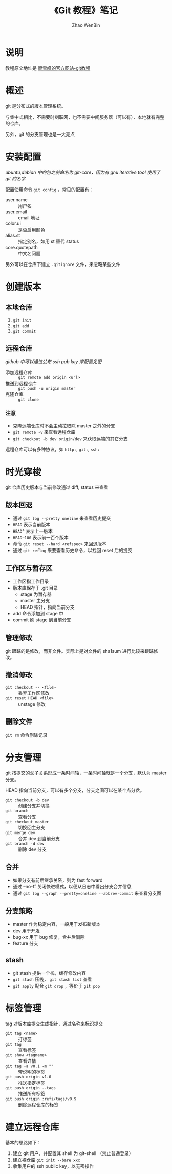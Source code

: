 #+TITLE: 《Git 教程》笔记
#+AUTHOR: Zhao WenBin

* 说明

教程原文地址是 [[http://www.liaoxuefeng.com/wiki/0013739516305929606dd18361248578c67b8067c8c017b000][廖雪峰的官方网站-git教程]]

* 概述

git 是分布式的版本管理系统。

与集中式相比，不需要时刻联网，也不需要中间服务器（可以有），本地就有完整的仓库。

另外，git 的分支管理也是一大亮点

* 安装配置

/ubuntu,debian 中的包之前命名为 git-core，因为有 gnu iterative tool 使用了 git 的名字/

配置使用命令 =git config= ，常见的配置有：

- user.name :: 用户名
- user.email :: email 地址
- color.ui :: 是否启用颜色
- alias.st :: 指定别名，如用 st 替代 status
- core.quotepath :: 中文名问题

另外可以在仓库下建立 =.gitignore= 文件，来忽略某些文件

* 创建版本

** 本地仓库

1. =git init=
2. =git add=
3. =git commit=

** 远程仓库

/github 中可以通过公布 ssh pub key 来配置免密/

- 添加远程仓库 :: =git remote add origin <url>=
- 推送到远程仓库 :: =git push -u origin master=
- 克隆仓库 :: =git clone=

*** 注意

- 克隆远端仓库时不会主动拉取除 master 之外的分支
- =git remote -v= 来查看远程仓库
- =git checkout -b dev origin/dev= 来获取远端的其它分支


远程仓库可以有多种协议，如 =http:=, =git:=, =ssh:=

* 时光穿梭

git 仓库历史版本与当前修改通过 diff, status 来查看

** 版本回退

- 通过 =git log --pretty oneline= 来查看历史提交
- =HEAD= 表示当前版本
- =HEAD^= 表示上一版本
- =HEAD~100= 表示前一百个版本
- 命令 =git reset --hard <refspec>= 来回退版本
- 通过 =git reflog= 来要查看历史命令，以找回 reset 后的提交


** 工作区与暂存区

- 工作区指工作目录
- 版本库保存于 .git 目录
  + stage 为暂存器
  + master 主分支
  + HEAD 指针，指向当前分支
- add 命令添加到 stage 中
- commit 刷 stage 到当前分支

** 管理修改

git 跟踪的是修改，而非文件。实际上是对文件的 sha1sum 进行比较来跟踪修改。

** 撤消修改

- =git checkout -- <file>= :: 丢弃工作区修改
- =git reset HEAD <file>= :: unstage 修改

** 删除文件

=git rm= 命令删除记录



* 分支管理

git 按提交的父子关系形成一条时间轴，一条时间轴就是一个分支，默认为 master 分支。

HEAD 指向当前分支，可以有多个分支，分支之间可以在某个点分岔。

- =git checkout -b dev= :: 创建分支并切换
- =git branch= :: 查看分支
- =git checkout master= :: 切换回主分支
- =git merge dev= :: 合并 dev 到当前分支
- =git branch -d dev= :: 删除 dev 分支

** 合并

- 如果分支有前后继承关系，则为 fast forward
- 通过 --no-ff 关闭快进模式，以便从日志中看出分支合并信息
- 通过 =git log --graph --pretty=oneline --abbrev-commit= 来查看分支图

** 分支策略

- master 作为稳定内容，一般用于发布新版本
- dev 用于开发
- bug-xx 用于 bug 修复，合并后删除
- feature 分支

** stash

- git stash 提供一个栈，缓存修改内容
- =git stash= 压栈， =git stash list= 查看
- =git apply= 配合 =git drop= ，等价于 =git pop=

* 标签管理

tag 对版本库提交生成指针，通过名称来标识提交

- =git tag <name>= :: 打标签
- =git tag= :: 查看标签
- =git show <tagname>= :: 查看详情
- =git tag -a v0.1 -m ""= :: 带说明的标签
- =git push origin v1.0= :: 推送指定标签
- =git push origin --tags= :: 推送所有标签
- =git push origin :refs/tags/v0.9= :: 删除远程仓库的标签

* 建立远程仓库

基本的思路如下：

1. 建立 git 用户，并配置其 shell 为 git-shell （禁止普通登录）
2. 建立裸仓库 =git init --bare xxx=
3. 收集用户的 ssh public key，以无密操作







